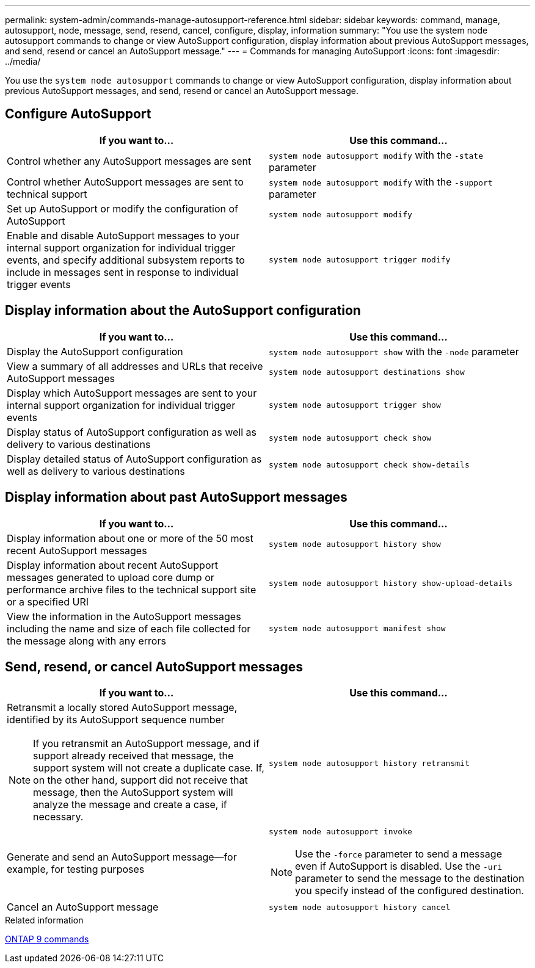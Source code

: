 ---
permalink: system-admin/commands-manage-autosupport-reference.html
sidebar: sidebar
keywords: command, manage, autosupport, node, message, send, resend, cancel, configure, display, information
summary: "You use the system node autosupport commands to change or view AutoSupport configuration, display information about previous AutoSupport messages, and send, resend or cancel an AutoSupport message."
---
= Commands for managing AutoSupport
:icons: font
:imagesdir: ../media/

[.lead]
You use the `system node autosupport` commands to change or view AutoSupport configuration, display information about previous AutoSupport messages, and send, resend or cancel an AutoSupport message.

== Configure AutoSupport

[options="header"]
|===
| If you want to...| Use this command...
a|
Control whether any AutoSupport messages are sent
a|
`system node autosupport modify` with the `-state` parameter
a|
Control whether AutoSupport messages are sent to technical support
a|
`system node autosupport modify` with the `-support` parameter
a|
Set up AutoSupport or modify the configuration of AutoSupport
a|
`system node autosupport modify`
a|
Enable and disable AutoSupport messages to your internal support organization for individual trigger events, and specify additional subsystem reports to include in messages sent in response to individual trigger events
a|
`system node autosupport trigger modify`
|===

== Display information about the AutoSupport configuration

[options="header"]
|===
| If you want to...| Use this command...
a|
Display the AutoSupport configuration
a|
`system node autosupport show` with the `-node` parameter
a|
View a summary of all addresses and URLs that receive AutoSupport messages
a|
`system node autosupport destinations show`
a|
Display which AutoSupport messages are sent to your internal support organization for individual trigger events
a|
`system node autosupport trigger show`
a|
Display status of AutoSupport configuration as well as delivery to various destinations
a|
`system node autosupport check show`
a|
Display detailed status of AutoSupport configuration as well as delivery to various destinations
a|
`system node autosupport check show-details`
|===

== Display information about past AutoSupport messages

[options="header"]
|===
| If you want to...| Use this command...
a|
Display information about one or more of the 50 most recent AutoSupport messages
a|
`system node autosupport history show`
a|
Display information about recent AutoSupport messages generated to upload core dump or performance archive files to the technical support site or a specified URI
a|
`system node autosupport history show-upload-details`
a|
View the information in the AutoSupport messages including the name and size of each file collected for the message along with any errors
a|
`system node autosupport manifest show`
|===

== Send, resend, or cancel AutoSupport messages

[options="header"]
|===
| If you want to...| Use this command...
a|
Retransmit a locally stored AutoSupport message, identified by its AutoSupport sequence number
[NOTE]
====
If you retransmit an AutoSupport message, and if support already received that message, the support system will not create a duplicate case. If, on the other hand, support did not receive that message, then the AutoSupport system will analyze the message and create a case, if necessary.
====

a|
`system node autosupport history retransmit`
a|
Generate and send an AutoSupport message--for example, for testing purposes
a|
`system node autosupport invoke`
[NOTE]
====
Use the `-force` parameter to send a message even if AutoSupport is disabled. Use the `-uri` parameter to send the message to the destination you specify instead of the configured destination.
====

a|
Cancel an AutoSupport message
a|
`system node autosupport history cancel`
|===
.Related information

http://docs.netapp.com/ontap-9/topic/com.netapp.doc.dot-cm-cmpr/GUID-5CB10C70-AC11-41C0-8C16-B4D0DF916E9B.html[ONTAP 9 commands]
